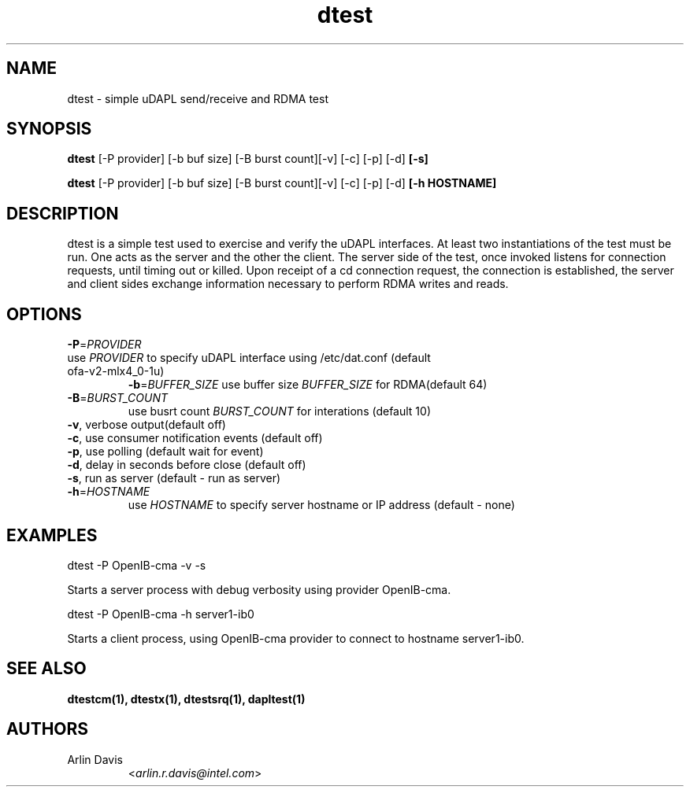 .TH dtest 1 "November 15, 2016" "uDAPL 2.1" "USER COMMANDS"

.SH NAME
dtest \- simple uDAPL send/receive and RDMA test

.SH SYNOPSIS
.B dtest
[\-P provider] [\-b buf size] [\-B burst count][\-v] [\-c] [\-p] [\-d]\fB [-s]\fR

.B dtest
[\-P provider] [\-b buf size] [\-B burst count][\-v] [\-c] [\-p] [\-d]\fB [-h HOSTNAME]\fR

.SH DESCRIPTION
.PP
dtest is a simple test used to exercise and verify the uDAPL interfaces. 
At least two instantiations of the test must be run. One acts as the server 
and the other the client. The server side of the test, once invoked listens 
for connection requests, until timing out or killed. Upon receipt of a cd 
connection request, the connection is established, the server and client 
sides exchange information necessary to perform RDMA writes and reads.

.SH OPTIONS

.PP
.TP
\fB\-P\fR=\fIPROVIDER\fR
.TP
use \fIPROVIDER\fR to specify uDAPL interface using /etc/dat.conf (default ofa-v2-mlx4_0-1u)
\fB\-b\fR=\fIBUFFER_SIZE\fR
use buffer size \fIBUFFER_SIZE\fR for RDMA(default 64)
.TP
\fB\-B\fR=\fIBURST_COUNT\fR
use busrt count \fIBURST_COUNT\fR for interations (default 10)
.TP
\fB\-v\fR, verbose output(default off)
.TP
\fB\-c\fR, use consumer notification events (default off)
.TP
\fB\-p\fR, use polling (default wait for event)
.TP
\fB\-d\fR, delay in seconds before close (default off)
.TP
\fB\-s\fR, run as server (default - run as server)
.TP
\fB\-h\fR=\fIHOSTNAME\fR
use \fIHOSTNAME\fR to specify server hostname or IP address (default - none)

.SH EXAMPLES

dtest -P OpenIB-cma -v -s
.PP
.nf
.fam C
     Starts a server process with debug verbosity using provider OpenIB-cma.

.fam T
.fi
dtest -P OpenIB-cma -h server1-ib0 
.PP
.nf
.fam C
     Starts a client process, using OpenIB-cma provider to connect to hostname server1-ib0.

.fam T

.SH SEE ALSO
.BR dtestcm(1),
.BR dtestx(1),
.BR dtestsrq(1),
.BR dapltest(1)

.SH AUTHORS
.TP
Arlin Davis
.RI < arlin.r.davis@intel.com >
